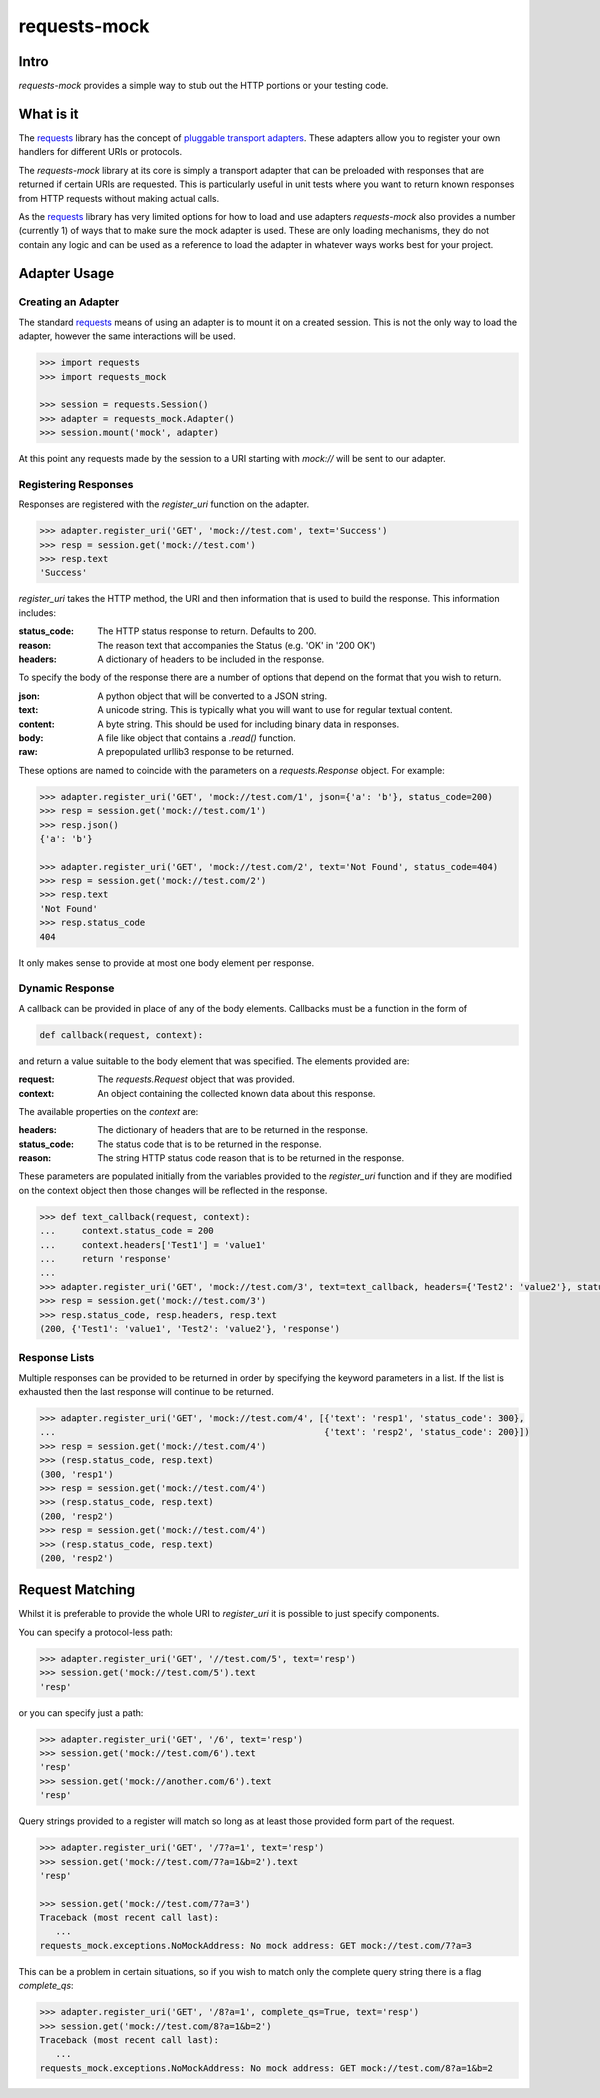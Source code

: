 ===============================
requests-mock
===============================

.. image:: https://badge.fury.io/py/requests-mock.png
    :target: http://badge.fury.io/py/requests-mock

.. image:: https://travis-ci.org/jamielennox/requests-mock.png?branch=master
        :target: https://travis-ci.org/jamielennox/requests-mock

.. image:: https://pypip.in/d/requests-mock/badge.png
        :target: https://crate.io/packages/requests-mock?version=latest

.. image:: https://coveralls.io/repos/jamielennox/requests-mock/badge.png
        :target: https://coveralls.io/r/jamielennox/requests-mock

Intro
=====

`requests-mock` provides a simple way to stub out the HTTP portions or your testing code.


What is it
==========

The `requests`_ library has the concept of `pluggable transport adapters`_.
These adapters allow you to register your own handlers for different URIs or protocols.

The *requests-mock* library at its core is simply a transport adapter that can be preloaded with responses that are returned if certain URIs are requested.
This is particularly useful in unit tests where you want to return known responses from HTTP requests without making actual calls.

As the `requests`_ library has very limited options for how to load and use adapters *requests-mock* also provides a number (currently 1) of ways that to make sure the mock adapter is used.
These are only loading mechanisms, they do not contain any logic and can be used as a reference to load the adapter in whatever ways works best for your project.

Adapter Usage
=============

Creating an Adapter
-------------------

The standard `requests`_ means of using an adapter is to mount it on a created session. This is not the only way to load the adapter, however the same interactions will be used.

.. code:: python

    >>> import requests
    >>> import requests_mock

    >>> session = requests.Session()
    >>> adapter = requests_mock.Adapter()
    >>> session.mount('mock', adapter)

At this point any requests made by the session to a URI starting with `mock://` will be sent to our adapter.


Registering Responses
---------------------

Responses are registered with the `register_uri` function on the adapter.

.. code:: python

    >>> adapter.register_uri('GET', 'mock://test.com', text='Success')
    >>> resp = session.get('mock://test.com')
    >>> resp.text
    'Success'

`register_uri` takes the HTTP method, the URI and then information that is used to build the response. This information includes:

:status_code: The HTTP status response to return. Defaults to 200.
:reason: The reason text that accompanies the Status (e.g. 'OK' in '200 OK')
:headers: A dictionary of headers to be included in the response.

To specify the body of the response there are a number of options that depend on the format that you wish to return.

:json: A python object that will be converted to a JSON string.
:text: A unicode string. This is typically what you will want to use for regular textual content.
:content: A byte string. This should be used for including binary data in responses.
:body: A file like object that contains a `.read()` function.
:raw: A prepopulated urllib3 response to be returned.

These options are named to coincide with the parameters on a `requests.Response` object. For example:

.. code:: python

    >>> adapter.register_uri('GET', 'mock://test.com/1', json={'a': 'b'}, status_code=200)
    >>> resp = session.get('mock://test.com/1')
    >>> resp.json()
    {'a': 'b'}

    >>> adapter.register_uri('GET', 'mock://test.com/2', text='Not Found', status_code=404)
    >>> resp = session.get('mock://test.com/2')
    >>> resp.text
    'Not Found'
    >>> resp.status_code
    404

It only makes sense to provide at most one body element per response.

Dynamic Response
----------------

A callback can be provided in place of any of the body elements.
Callbacks must be a function in the form of

.. code:: python

    def callback(request, context):

and return a value suitable to the body element that was specified.
The elements provided are:

:request: The `requests.Request` object that was provided.
:context: An object containing the collected known data about this response.

The available properties on the `context` are:

:headers: The dictionary of headers that are to be returned in the response.
:status_code: The status code that is to be returned in the response.
:reason: The string HTTP status code reason that is to be returned in the response.

These parameters are populated initially from the variables provided to the `register_uri` function and if they are modified on the context object then those changes will be reflected in the response.

.. code:: python

    >>> def text_callback(request, context):
    ...     context.status_code = 200
    ...     context.headers['Test1'] = 'value1'
    ...     return 'response'
    ...
    >>> adapter.register_uri('GET', 'mock://test.com/3', text=text_callback, headers={'Test2': 'value2'}, status_code=400)
    >>> resp = session.get('mock://test.com/3')
    >>> resp.status_code, resp.headers, resp.text
    (200, {'Test1': 'value1', 'Test2': 'value2'}, 'response')

Response Lists
--------------

Multiple responses can be provided to be returned in order by specifying the keyword parameters in a list.
If the list is exhausted then the last response will continue to be returned.

.. code:: python

    >>> adapter.register_uri('GET', 'mock://test.com/4', [{'text': 'resp1', 'status_code': 300},
    ...                                                   {'text': 'resp2', 'status_code': 200}])
    >>> resp = session.get('mock://test.com/4')
    >>> (resp.status_code, resp.text)
    (300, 'resp1')
    >>> resp = session.get('mock://test.com/4')
    >>> (resp.status_code, resp.text)
    (200, 'resp2')
    >>> resp = session.get('mock://test.com/4')
    >>> (resp.status_code, resp.text)
    (200, 'resp2')


Request Matching
================

Whilst it is preferable to provide the whole URI to `register_uri` it is possible to just specify components.

You can specify a protocol-less path:

.. code:: python

    >>> adapter.register_uri('GET', '//test.com/5', text='resp')
    >>> session.get('mock://test.com/5').text
    'resp'

or you can specify just a path:

.. code:: python

    >>> adapter.register_uri('GET', '/6', text='resp')
    >>> session.get('mock://test.com/6').text
    'resp'
    >>> session.get('mock://another.com/6').text
    'resp'

Query strings provided to a register will match so long as at least those provided form part of the request.

.. code:: python

    >>> adapter.register_uri('GET', '/7?a=1', text='resp')
    >>> session.get('mock://test.com/7?a=1&b=2').text
    'resp'

    >>> session.get('mock://test.com/7?a=3')
    Traceback (most recent call last):
       ...
    requests_mock.exceptions.NoMockAddress: No mock address: GET mock://test.com/7?a=3

This can be a problem in certain situations, so if you wish to match only the complete query string there is a flag `complete_qs`:

.. code:: python

    >>> adapter.register_uri('GET', '/8?a=1', complete_qs=True, text='resp')
    >>> session.get('mock://test.com/8?a=1&b=2')
    Traceback (most recent call last):
       ...
    requests_mock.exceptions.NoMockAddress: No mock address: GET mock://test.com/8?a=1&b=2

.. _requests: http://python-requests.org
.. _pluggable transport adapters: http://docs.python-requests.org/en/latest/user/advanced/#transport-adapters


